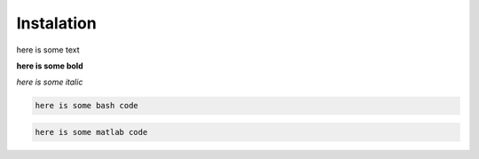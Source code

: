 ===========
Instalation
===========


here is some text

**here is some bold**

*here is some italic*

.. code-block:: bash

    here is some bash code


.. code-block:: matlab

   here is some matlab code
